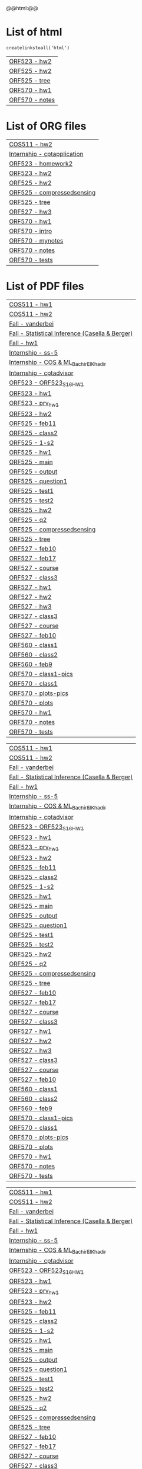 #+HTML_HEAD: <link rel="stylesheet" type="text/css" href="../../css/special-block.css" />
#+HTML_HEAD: <link href="http://thomasf.github.io/solarized-css/solarized-dark.min.css" rel="stylesheet"></link>
#+HTML_HEAD: <script type="text/javascript" src="http://code.jquery.com/jquery-latest.min.js"></script>
#+HTML_HEAD: <script src="http://127.0.0.1:60000/autoreload.js"></script>
#+BEGIN_HTML
@@html:<script>@@
AutoReload.Watch('localhost:60000');  
@@html:</script>@@
#+END_HTML


#+BEGIN_SRC python :exports results :session
  import os

  import glob
  def createlinkstoall(ext):
      def linkto(s):
          parts = s.split('/')
          return (s, parts[-3], parts[-1].split('.')[0])
      return map(lambda s: ['[[./%s][%s - %s]]' % (linkto(s))], glob.glob('*/*/*.%s' % ext))
#+END_SRC

#+RESULTS:


* List of html
#+name: listofhtml
#+BEGIN_SRC python :exports results :session      
   createlinkstoall('html')
#+END_SRC

#+RESULTS: listofhtml
| [[file:./ORF523/hw2/hw2.html][ORF523 - hw2]]   |
| [[file:./ORF525/hw2/hw2.html][ORF525 - hw2]]   |
| [[file:./ORF525/treebasedmethode/tree.html][ORF525 - tree]]  |
| [[file:./ORF570/hw1/hw1.html][ORF570 - hw1]]   |
| [[file:./ORF570/hw1/notes.html][ORF570 - notes]] |



* List of ORG files
#+name: listoforg
#+BEGIN_SRC python :exports results :session
sorted(createlinkstoall('org'))
#+END_SRC

#+RESULTS: listoforg
| [[file:./COS511/hw2/hw2.org][COS511 - hw2]]                |
| [[file:./Internship/sig/cptapplication.org][Internship - cptapplication]] |
| [[file:./ORF523/hw2/homework2.org][ORF523 - homework2]]          |
| [[file:./ORF523/hw2/hw2.org][ORF523 - hw2]]                |
| [[file:./ORF525/hw2/hw2.org][ORF525 - hw2]]                |
| [[file:./ORF525/treebasedmethode/compressedsensing.org][ORF525 - compressedsensing]]  |
| [[file:./ORF525/treebasedmethode/tree.org][ORF525 - tree]]               |
| [[file:./ORF527/hw3/hw3.org][ORF527 - hw3]]                |
| [[file:./ORF570/hw1/hw1.org][ORF570 - hw1]]                |
| [[file:./ORF570/hw1/intro.org][ORF570 - intro]]              |
| [[file:./ORF570/hw1/mynotes.org][ORF570 - mynotes]]            |
| [[file:./ORF570/hw1/notes.org][ORF570 - notes]]              |
| [[file:./ORF570/hw1/tests.org][ORF570 - tests]]              |









* List of PDF files
#+name: ma list of pdf
#+BEGIN_SRC python :exports results :session
sorted(createlinkstoall('pdf'))
#+END_SRC

#+RESULTS: ma list of pdf
| [[file:./COS511/hw1/hw1.pdf][COS511 - hw1]]                                    |
| [[file:./COS511/hw2/hw2.pdf][COS511 - hw2]]                                    |
| [[file:./Fall/ORF522/vanderbei.pdf][Fall - vanderbei]]                                |
| [[file:./Fall/ORF524/Statistical Inference (Casella & Berger).pdf][Fall - Statistical Inference (Casella & Berger)]] |
| [[file:./Fall/ORF538/hw1.pdf][Fall - hw1]]                                      |
| [[file:./Internship/SSN/ss-5.pdf][Internship - ss-5]]                               |
| [[file:./Internship/jp/COS & ML_BachirElKhadir.pdf][Internship - COS & ML_BachirElKhadir]]            |
| [[file:./Internship/sig/cptadvisor.pdf][Internship - cptadvisor]]                         |
| [[file:./ORF523/hw1/ORF523_S16_HW1.pdf][ORF523 - ORF523_S16_HW1]]                         |
| [[file:./ORF523/hw1/hw1.pdf][ORF523 - hw1]]                                    |
| [[file:./ORF523/hw1/prv_hw1.pdf][ORF523 - prv_hw1]]                                |
| [[file:./ORF523/hw2/hw2.pdf][ORF523 - hw2]]                                    |
| [[file:./ORF525/feb11/feb11.pdf][ORF525 - feb11]]                                  |
| [[file:./ORF525/feb9/class2.pdf][ORF525 - class2]]                                 |
| [[file:./ORF525/hw1/1-s2.0-0024379592904072-main.pdf][ORF525 - 1-s2]]                                   |
| [[file:./ORF525/hw1/hw1.pdf][ORF525 - hw1]]                                    |
| [[file:./ORF525/hw1/main.pdf][ORF525 - main]]                                   |
| [[file:./ORF525/hw1/output.pdf][ORF525 - output]]                                 |
| [[file:./ORF525/hw1/question1.pdf][ORF525 - question1]]                              |
| [[file:./ORF525/hw1/test1.pdf][ORF525 - test1]]                                  |
| [[file:./ORF525/hw1/test2.pdf][ORF525 - test2]]                                  |
| [[file:./ORF525/hw2/hw2.pdf][ORF525 - hw2]]                                    |
| [[file:./ORF525/hw2/q2.pdf][ORF525 - q2]]                                     |
| [[file:./ORF525/treebasedmethode/compressedsensing.pdf][ORF525 - compressedsensing]]                      |
| [[file:./ORF525/treebasedmethode/tree.pdf][ORF525 - tree]]                                   |
| [[file:./ORF527/feb10/feb10.pdf][ORF527 - feb10]]                                  |
| [[file:./ORF527/feb17/feb17.pdf][ORF527 - feb17]]                                  |
| [[file:./ORF527/feb3/course.pdf][ORF527 - course]]                                 |
| [[file:./ORF527/feb8/class3.pdf][ORF527 - class3]]                                 |
| [[file:./ORF527/hw1/hw1.pdf][ORF527 - hw1]]                                    |
| [[file:./ORF527/hw2/hw2.pdf][ORF527 - hw2]]                                    |
| [[file:./ORF527/hw3/hw3.pdf][ORF527 - hw3]]                                    |
| [[file:./ORF527/pdf/class3.pdf][ORF527 - class3]]                                 |
| [[file:./ORF527/pdf/course.pdf][ORF527 - course]]                                 |
| [[file:./ORF527/pdf/feb10.pdf][ORF527 - feb10]]                                  |
| [[file:./ORF560/class1/class1.pdf][ORF560 - class1]]                                 |
| [[file:./ORF560/class2/class2.pdf][ORF560 - class2]]                                 |
| [[file:./ORF560/class3/feb9.pdf][ORF560 - feb9]]                                   |
| [[file:./ORF570/class1/class1-pics.pdf][ORF570 - class1-pics]]                            |
| [[file:./ORF570/class1/class1.pdf][ORF570 - class1]]                                 |
| [[file:./ORF570/class1/plots-pics.pdf][ORF570 - plots-pics]]                             |
| [[file:./ORF570/class1/plots.pdf][ORF570 - plots]]                                  |
| [[file:./ORF570/hw1/hw1.pdf][ORF570 - hw1]]                                    |
| [[file:./ORF570/hw1/notes.pdf][ORF570 - notes]]                                  |
| [[file:./ORF570/hw1/tests.pdf][ORF570 - tests]]                                  |

#+RESULTS: list of pdf
| [[file:./COS511/hw1/hw1.pdf][COS511 - hw1]]                                    |
| [[file:./COS511/hw2/hw2.pdf][COS511 - hw2]]                                    |
| [[file:./Fall/ORF522/vanderbei.pdf][Fall - vanderbei]]                                |
| [[file:./Fall/ORF524/Statistical Inference (Casella & Berger).pdf][Fall - Statistical Inference (Casella & Berger)]] |
| [[file:./Fall/ORF538/hw1.pdf][Fall - hw1]]                                      |
| [[file:./Internship/SSN/ss-5.pdf][Internship - ss-5]]                               |
| [[file:./Internship/jp/COS & ML_BachirElKhadir.pdf][Internship - COS & ML_BachirElKhadir]]            |
| [[file:./Internship/sig/cptadvisor.pdf][Internship - cptadvisor]]                         |
| [[file:./ORF523/hw1/ORF523_S16_HW1.pdf][ORF523 - ORF523_S16_HW1]]                         |
| [[file:./ORF523/hw1/hw1.pdf][ORF523 - hw1]]                                    |
| [[file:./ORF523/hw1/prv_hw1.pdf][ORF523 - prv_hw1]]                                |
| [[file:./ORF523/hw2/hw2.pdf][ORF523 - hw2]]                                    |
| [[file:./ORF525/feb11/feb11.pdf][ORF525 - feb11]]                                  |
| [[file:./ORF525/feb9/class2.pdf][ORF525 - class2]]                                 |
| [[file:./ORF525/hw1/1-s2.0-0024379592904072-main.pdf][ORF525 - 1-s2]]                                   |
| [[file:./ORF525/hw1/hw1.pdf][ORF525 - hw1]]                                    |
| [[file:./ORF525/hw1/main.pdf][ORF525 - main]]                                   |
| [[file:./ORF525/hw1/output.pdf][ORF525 - output]]                                 |
| [[file:./ORF525/hw1/question1.pdf][ORF525 - question1]]                              |
| [[file:./ORF525/hw1/test1.pdf][ORF525 - test1]]                                  |
| [[file:./ORF525/hw1/test2.pdf][ORF525 - test2]]                                  |
| [[file:./ORF525/hw2/hw2.pdf][ORF525 - hw2]]                                    |
| [[file:./ORF525/hw2/q2.pdf][ORF525 - q2]]                                     |
| [[file:./ORF525/treebasedmethode/compressedsensing.pdf][ORF525 - compressedsensing]]                      |
| [[file:./ORF525/treebasedmethode/tree.pdf][ORF525 - tree]]                                   |
| [[file:./ORF527/feb10/feb10.pdf][ORF527 - feb10]]                                  |
| [[file:./ORF527/feb17/feb17.pdf][ORF527 - feb17]]                                  |
| [[file:./ORF527/feb3/course.pdf][ORF527 - course]]                                 |
| [[file:./ORF527/feb8/class3.pdf][ORF527 - class3]]                                 |
| [[file:./ORF527/hw1/hw1.pdf][ORF527 - hw1]]                                    |
| [[file:./ORF527/hw2/hw2.pdf][ORF527 - hw2]]                                    |
| [[file:./ORF527/hw3/hw3.pdf][ORF527 - hw3]]                                    |
| [[file:./ORF527/pdf/class3.pdf][ORF527 - class3]]                                 |
| [[file:./ORF527/pdf/course.pdf][ORF527 - course]]                                 |
| [[file:./ORF527/pdf/feb10.pdf][ORF527 - feb10]]                                  |
| [[file:./ORF560/class1/class1.pdf][ORF560 - class1]]                                 |
| [[file:./ORF560/class2/class2.pdf][ORF560 - class2]]                                 |
| [[file:./ORF560/class3/feb9.pdf][ORF560 - feb9]]                                   |
| [[file:./ORF570/class1/class1-pics.pdf][ORF570 - class1-pics]]                            |
| [[file:./ORF570/class1/class1.pdf][ORF570 - class1]]                                 |
| [[file:./ORF570/class1/plots-pics.pdf][ORF570 - plots-pics]]                             |
| [[file:./ORF570/class1/plots.pdf][ORF570 - plots]]                                  |
| [[file:./ORF570/hw1/hw1.pdf][ORF570 - hw1]]                                    |
| [[file:./ORF570/hw1/notes.pdf][ORF570 - notes]]                                  |
| [[file:./ORF570/hw1/tests.pdf][ORF570 - tests]]                                  |

#+RESULTS: listofpdf
| [[file:./COS511/hw1/hw1.pdf][COS511 - hw1]]                                    |
| [[file:./COS511/hw2/hw2.pdf][COS511 - hw2]]                                    |
| [[file:./Fall/ORF522/vanderbei.pdf][Fall - vanderbei]]                                |
| [[file:./Fall/ORF524/Statistical Inference (Casella & Berger).pdf][Fall - Statistical Inference (Casella & Berger)]] |
| [[file:./Fall/ORF538/hw1.pdf][Fall - hw1]]                                      |
| [[file:./Internship/SSN/ss-5.pdf][Internship - ss-5]]                               |
| [[file:./Internship/jp/COS & ML_BachirElKhadir.pdf][Internship - COS & ML_BachirElKhadir]]            |
| [[file:./Internship/sig/cptadvisor.pdf][Internship - cptadvisor]]                         |
| [[file:./ORF523/hw1/ORF523_S16_HW1.pdf][ORF523 - ORF523_S16_HW1]]                         |
| [[file:./ORF523/hw1/hw1.pdf][ORF523 - hw1]]                                    |
| [[file:./ORF523/hw1/prv_hw1.pdf][ORF523 - prv_hw1]]                                |
| [[file:./ORF523/hw2/hw2.pdf][ORF523 - hw2]]                                    |
| [[file:./ORF525/feb11/feb11.pdf][ORF525 - feb11]]                                  |
| [[file:./ORF525/feb9/class2.pdf][ORF525 - class2]]                                 |
| [[file:./ORF525/hw1/1-s2.0-0024379592904072-main.pdf][ORF525 - 1-s2]]                                   |
| [[file:./ORF525/hw1/hw1.pdf][ORF525 - hw1]]                                    |
| [[file:./ORF525/hw1/main.pdf][ORF525 - main]]                                   |
| [[file:./ORF525/hw1/output.pdf][ORF525 - output]]                                 |
| [[file:./ORF525/hw1/question1.pdf][ORF525 - question1]]                              |
| [[file:./ORF525/hw1/test1.pdf][ORF525 - test1]]                                  |
| [[file:./ORF525/hw1/test2.pdf][ORF525 - test2]]                                  |
| [[file:./ORF525/hw2/hw2.pdf][ORF525 - hw2]]                                    |
| [[file:./ORF525/hw2/q2.pdf][ORF525 - q2]]                                     |
| [[file:./ORF525/treebasedmethode/compressedsensing.pdf][ORF525 - compressedsensing]]                      |
| [[file:./ORF525/treebasedmethode/tree.pdf][ORF525 - tree]]                                   |
| [[file:./ORF527/feb10/feb10.pdf][ORF527 - feb10]]                                  |
| [[file:./ORF527/feb17/feb17.pdf][ORF527 - feb17]]                                  |
| [[file:./ORF527/feb3/course.pdf][ORF527 - course]]                                 |
| [[file:./ORF527/feb8/class3.pdf][ORF527 - class3]]                                 |
| [[file:./ORF527/hw1/hw1.pdf][ORF527 - hw1]]                                    |
| [[file:./ORF527/hw2/hw2.pdf][ORF527 - hw2]]                                    |
| [[file:./ORF527/hw3/hw3.pdf][ORF527 - hw3]]                                    |
| [[file:./ORF527/pdf/class3.pdf][ORF527 - class3]]                                 |
| [[file:./ORF527/pdf/course.pdf][ORF527 - course]]                                 |
| [[file:./ORF527/pdf/feb10.pdf][ORF527 - feb10]]                                  |
| [[file:./ORF560/class1/class1.pdf][ORF560 - class1]]                                 |
| [[file:./ORF560/class2/class2.pdf][ORF560 - class2]]                                 |
| [[file:./ORF560/class3/feb9.pdf][ORF560 - feb9]]                                   |
| [[file:./ORF570/class1/class1-pics.pdf][ORF570 - class1-pics]]                            |
| [[file:./ORF570/class1/class1.pdf][ORF570 - class1]]                                 |
| [[file:./ORF570/class1/plots-pics.pdf][ORF570 - plots-pics]]                             |
| [[file:./ORF570/class1/plots.pdf][ORF570 - plots]]                                  |
| [[file:./ORF570/hw1/hw1.pdf][ORF570 - hw1]]                                    |
| [[file:./ORF570/hw1/notes.pdf][ORF570 - notes]]                                  |
| [[file:./ORF570/hw1/tests.pdf][ORF570 - tests]]                                  |

